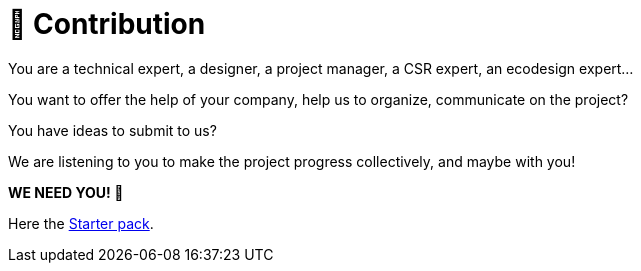 = 🤝 Contribution

You are a technical expert, a designer, a project manager, a CSR expert, an ecodesign expert...

You want to offer the help of your company, help us to organize, communicate on the project?

You have ideas to submit to us?

We are listening to you to make the project progress collectively, and maybe with you!

**WE NEED YOU! 🫵**

// FIXME replace with a page in documentation
Here the link:https://github.com/green-code-initiative/ecoCode-common/blob/main/doc/starter-pack.md[Starter pack].
